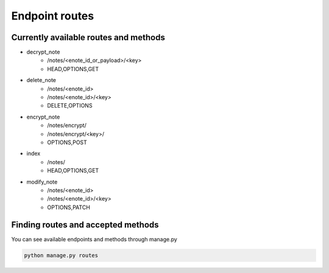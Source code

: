 ===============
Endpoint routes
===============


Currently available routes and methods
--------------------------------------
* decrypt_note
    * /notes/<enote_id_or_payload>/<key>
    * HEAD,OPTIONS,GET
* delete_note
    * /notes/<enote_id>
    * /notes/<enote_id>/<key>
    * DELETE,OPTIONS
* encrypt_note
    * /notes/encrypt/
    * /notes/encrypt/<key>/
    * OPTIONS,POST
* index
    * /notes/
    * HEAD,OPTIONS,GET
* modify_note
    * /notes/<enote_id>
    * /notes/<enote_id>/<key>
    * OPTIONS,PATCH


Finding routes and accepted methods
-----------------------------------

You can see available endpoints and methods through manage.py

.. code-block:: python

    python manage.py routes
